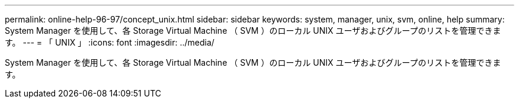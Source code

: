 ---
permalink: online-help-96-97/concept_unix.html 
sidebar: sidebar 
keywords: system, manager, unix, svm, online, help 
summary: System Manager を使用して、各 Storage Virtual Machine （ SVM ）のローカル UNIX ユーザおよびグループのリストを管理できます。 
---
= 「 UNIX 」
:icons: font
:imagesdir: ../media/


[role="lead"]
System Manager を使用して、各 Storage Virtual Machine （ SVM ）のローカル UNIX ユーザおよびグループのリストを管理できます。
